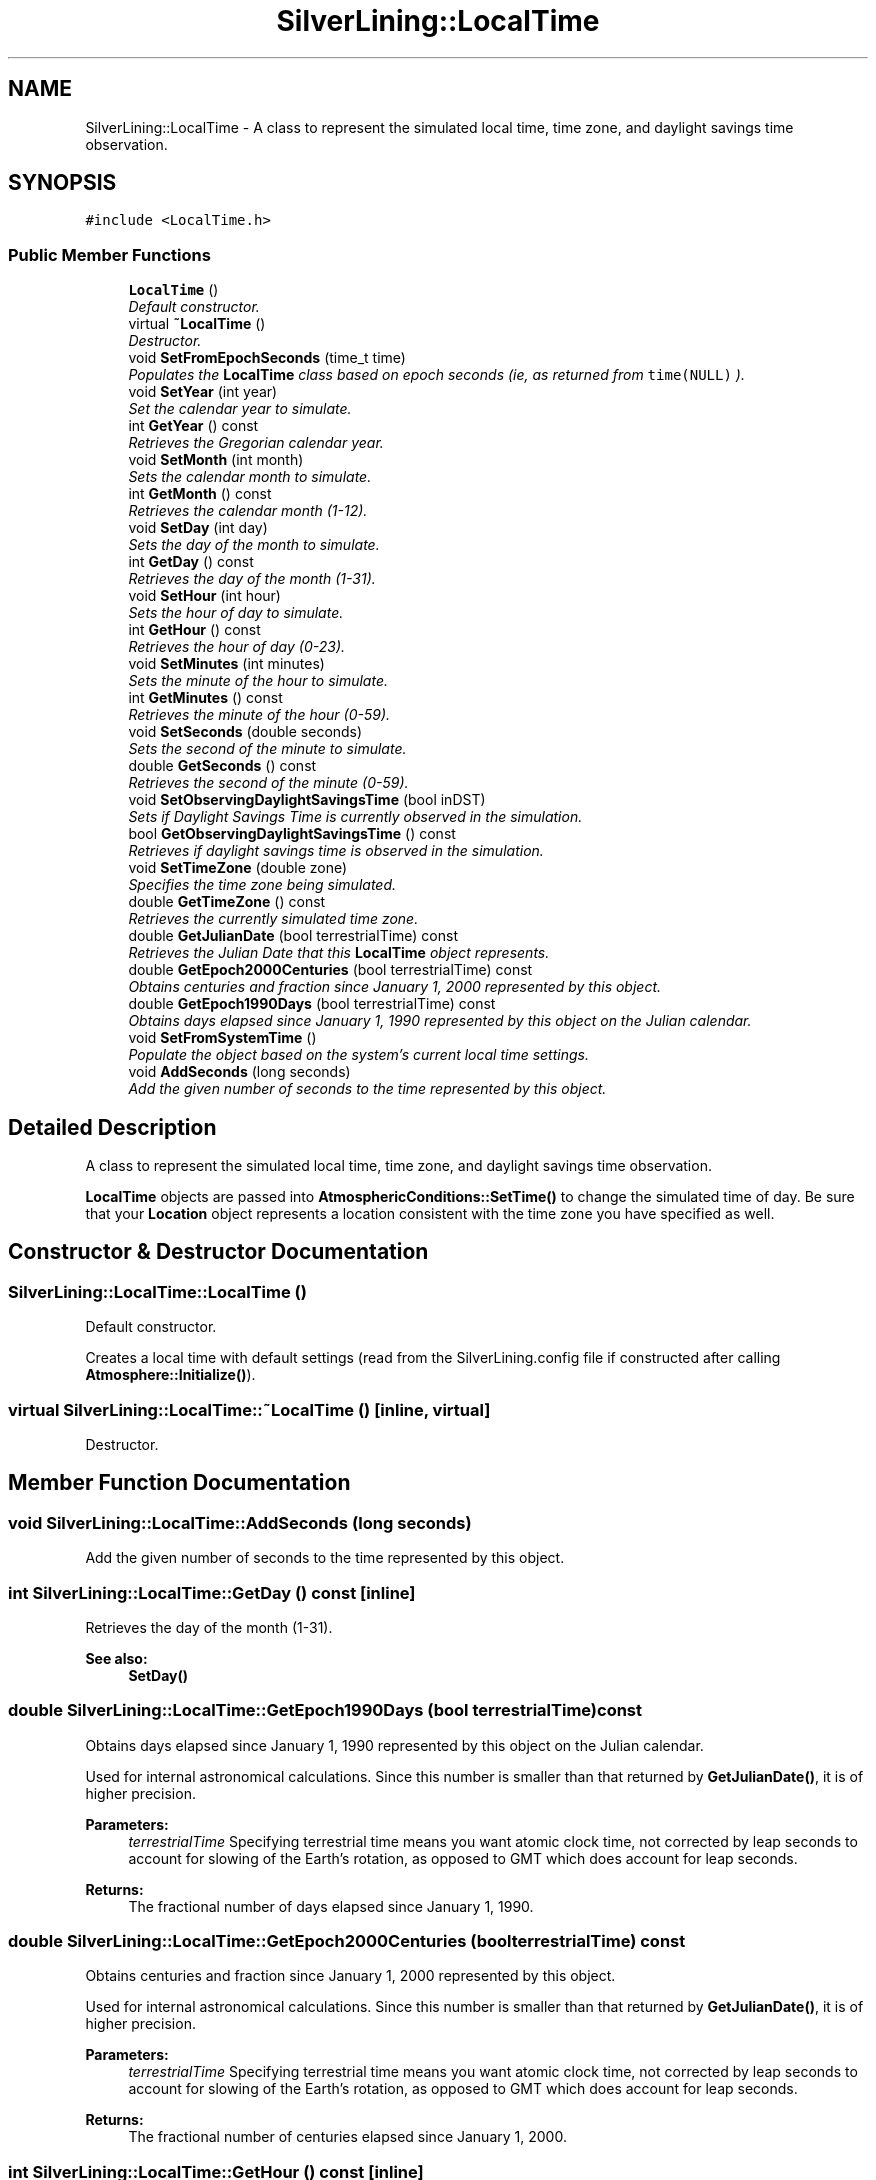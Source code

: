 .TH "SilverLining::LocalTime" 3 "3 Sep 2009" "Version 1.818" "SilverLining" \" -*- nroff -*-
.ad l
.nh
.SH NAME
SilverLining::LocalTime \- A class to represent the simulated local time, time zone, and daylight savings time observation.  

.PP
.SH SYNOPSIS
.br
.PP
\fC#include <LocalTime.h>\fP
.PP
.SS "Public Member Functions"

.in +1c
.ti -1c
.RI "\fBLocalTime\fP ()"
.br
.RI "\fIDefault constructor. \fP"
.ti -1c
.RI "virtual \fB~LocalTime\fP ()"
.br
.RI "\fIDestructor. \fP"
.ti -1c
.RI "void \fBSetFromEpochSeconds\fP (time_t time)"
.br
.RI "\fIPopulates the \fBLocalTime\fP class based on epoch seconds (ie, as returned from \fCtime(NULL)\fP ). \fP"
.ti -1c
.RI "void \fBSetYear\fP (int year)"
.br
.RI "\fISet the calendar year to simulate. \fP"
.ti -1c
.RI "int \fBGetYear\fP () const "
.br
.RI "\fIRetrieves the Gregorian calendar year. \fP"
.ti -1c
.RI "void \fBSetMonth\fP (int month)"
.br
.RI "\fISets the calendar month to simulate. \fP"
.ti -1c
.RI "int \fBGetMonth\fP () const "
.br
.RI "\fIRetrieves the calendar month (1-12). \fP"
.ti -1c
.RI "void \fBSetDay\fP (int day)"
.br
.RI "\fISets the day of the month to simulate. \fP"
.ti -1c
.RI "int \fBGetDay\fP () const "
.br
.RI "\fIRetrieves the day of the month (1-31). \fP"
.ti -1c
.RI "void \fBSetHour\fP (int hour)"
.br
.RI "\fISets the hour of day to simulate. \fP"
.ti -1c
.RI "int \fBGetHour\fP () const "
.br
.RI "\fIRetrieves the hour of day (0-23). \fP"
.ti -1c
.RI "void \fBSetMinutes\fP (int minutes)"
.br
.RI "\fISets the minute of the hour to simulate. \fP"
.ti -1c
.RI "int \fBGetMinutes\fP () const "
.br
.RI "\fIRetrieves the minute of the hour (0-59). \fP"
.ti -1c
.RI "void \fBSetSeconds\fP (double seconds)"
.br
.RI "\fISets the second of the minute to simulate. \fP"
.ti -1c
.RI "double \fBGetSeconds\fP () const "
.br
.RI "\fIRetrieves the second of the minute (0-59). \fP"
.ti -1c
.RI "void \fBSetObservingDaylightSavingsTime\fP (bool inDST)"
.br
.RI "\fISets if Daylight Savings Time is currently observed in the simulation. \fP"
.ti -1c
.RI "bool \fBGetObservingDaylightSavingsTime\fP () const "
.br
.RI "\fIRetrieves if daylight savings time is observed in the simulation. \fP"
.ti -1c
.RI "void \fBSetTimeZone\fP (double zone)"
.br
.RI "\fISpecifies the time zone being simulated. \fP"
.ti -1c
.RI "double \fBGetTimeZone\fP () const "
.br
.RI "\fIRetrieves the currently simulated time zone. \fP"
.ti -1c
.RI "double \fBGetJulianDate\fP (bool terrestrialTime) const "
.br
.RI "\fIRetrieves the Julian Date that this \fBLocalTime\fP object represents. \fP"
.ti -1c
.RI "double \fBGetEpoch2000Centuries\fP (bool terrestrialTime) const "
.br
.RI "\fIObtains centuries and fraction since January 1, 2000 represented by this object. \fP"
.ti -1c
.RI "double \fBGetEpoch1990Days\fP (bool terrestrialTime) const "
.br
.RI "\fIObtains days elapsed since January 1, 1990 represented by this object on the Julian calendar. \fP"
.ti -1c
.RI "void \fBSetFromSystemTime\fP ()"
.br
.RI "\fIPopulate the object based on the system's current local time settings. \fP"
.ti -1c
.RI "void \fBAddSeconds\fP (long seconds)"
.br
.RI "\fIAdd the given number of seconds to the time represented by this object. \fP"
.in -1c
.SH "Detailed Description"
.PP 
A class to represent the simulated local time, time zone, and daylight savings time observation. 

\fBLocalTime\fP objects are passed into \fBAtmosphericConditions::SetTime()\fP to change the simulated time of day. Be sure that your \fBLocation\fP object represents a location consistent with the time zone you have specified as well. 
.SH "Constructor & Destructor Documentation"
.PP 
.SS "SilverLining::LocalTime::LocalTime ()"
.PP
Default constructor. 
.PP
Creates a local time with default settings (read from the SilverLining.config file if constructed after calling \fBAtmosphere::Initialize()\fP). 
.SS "virtual SilverLining::LocalTime::~LocalTime ()\fC [inline, virtual]\fP"
.PP
Destructor. 
.PP

.SH "Member Function Documentation"
.PP 
.SS "void SilverLining::LocalTime::AddSeconds (long seconds)"
.PP
Add the given number of seconds to the time represented by this object. 
.PP

.SS "int SilverLining::LocalTime::GetDay () const\fC [inline]\fP"
.PP
Retrieves the day of the month (1-31). 
.PP
\fBSee also:\fP
.RS 4
\fBSetDay()\fP 
.RE
.PP

.SS "double SilverLining::LocalTime::GetEpoch1990Days (bool terrestrialTime) const"
.PP
Obtains days elapsed since January 1, 1990 represented by this object on the Julian calendar. 
.PP
Used for internal astronomical calculations. Since this number is smaller than that returned by \fBGetJulianDate()\fP, it is of higher precision.
.PP
\fBParameters:\fP
.RS 4
\fIterrestrialTime\fP Specifying terrestrial time means you want atomic clock time, not corrected by leap seconds to account for slowing of the Earth's rotation, as opposed to GMT which does account for leap seconds.
.RE
.PP
\fBReturns:\fP
.RS 4
The fractional number of days elapsed since January 1, 1990. 
.RE
.PP

.SS "double SilverLining::LocalTime::GetEpoch2000Centuries (bool terrestrialTime) const"
.PP
Obtains centuries and fraction since January 1, 2000 represented by this object. 
.PP
Used for internal astronomical calculations. Since this number is smaller than that returned by \fBGetJulianDate()\fP, it is of higher precision.
.PP
\fBParameters:\fP
.RS 4
\fIterrestrialTime\fP Specifying terrestrial time means you want atomic clock time, not corrected by leap seconds to account for slowing of the Earth's rotation, as opposed to GMT which does account for leap seconds.
.RE
.PP
\fBReturns:\fP
.RS 4
The fractional number of centuries elapsed since January 1, 2000. 
.RE
.PP

.SS "int SilverLining::LocalTime::GetHour () const\fC [inline]\fP"
.PP
Retrieves the hour of day (0-23). 
.PP
\fBSee also:\fP
.RS 4
\fBSetHour()\fP 
.RE
.PP

.SS "double SilverLining::LocalTime::GetJulianDate (bool terrestrialTime) const"
.PP
Retrieves the Julian Date that this \fBLocalTime\fP object represents. 
.PP
Julian Dates are used for astronomical calculations (such as our own ephemeris model) and represent days and fractions since noon Universal Time on January 1, 4713 BCE on the Julian calendar. Note that due to precision limitations of 64-bit doubles, the resolution of the date returned may be as low as within 8 hours.
.PP
\fBParameters:\fP
.RS 4
\fIterrestrialTime\fP Specifying terrestrial time means you want atomic clock time, not corrected by leap seconds to account for slowing of the Earth's rotation, as opposed to GMT which does account for leap seconds.
.RE
.PP
\fBReturns:\fP
.RS 4
the Julian date that this object represents. 
.RE
.PP

.SS "int SilverLining::LocalTime::GetMinutes () const\fC [inline]\fP"
.PP
Retrieves the minute of the hour (0-59). 
.PP
\fBSee also:\fP
.RS 4
\fBSetMinutes()\fP 
.RE
.PP

.SS "int SilverLining::LocalTime::GetMonth () const\fC [inline]\fP"
.PP
Retrieves the calendar month (1-12). 
.PP
\fBSee also:\fP
.RS 4
\fBSetMonth()\fP 
.RE
.PP

.SS "bool SilverLining::LocalTime::GetObservingDaylightSavingsTime () const\fC [inline]\fP"
.PP
Retrieves if daylight savings time is observed in the simulation. 
.PP
\fBSee also:\fP
.RS 4
\fBSetObservingDaylightSavingsTime()\fP 
.RE
.PP

.SS "double SilverLining::LocalTime::GetSeconds () const\fC [inline]\fP"
.PP
Retrieves the second of the minute (0-59). 
.PP
\fBSee also:\fP
.RS 4
\fBSetSeconds()\fP 
.RE
.PP

.SS "double SilverLining::LocalTime::GetTimeZone () const\fC [inline]\fP"
.PP
Retrieves the currently simulated time zone. 
.PP
\fBReturns:\fP
.RS 4
The hour offset from GMT, ignoring daylight savings time. 
.RE
.PP
\fBSee also:\fP
.RS 4
\fBSetTimeZone()\fP 
.RE
.PP

.SS "int SilverLining::LocalTime::GetYear () const\fC [inline]\fP"
.PP
Retrieves the Gregorian calendar year. 
.PP
\fBSee also:\fP
.RS 4
\fBSetYear()\fP 
.RE
.PP

.SS "void SilverLining::LocalTime::SetDay (int day)\fC [inline]\fP"
.PP
Sets the day of the month to simulate. 
.PP
\fBParameters:\fP
.RS 4
\fIday\fP The day of month, ranging from 1-31. 
.RE
.PP
\fBSee also:\fP
.RS 4
\fBGetDay()\fP 
.RE
.PP

.SS "void SilverLining::LocalTime::SetFromEpochSeconds (time_t time)"
.PP
Populates the \fBLocalTime\fP class based on epoch seconds (ie, as returned from \fCtime(NULL)\fP ). 
.PP
Internally, it calls \fCgmtime()\fP on the value passed in, and populates the class based on the its results. The time zone will be set to GMT.
.PP
\fBParameters:\fP
.RS 4
\fItime\fP Seconds elapsed since midnight, January 1, 1970 UTC. 
.RE
.PP

.SS "void SilverLining::LocalTime::SetFromSystemTime ()"
.PP
Populate the object based on the system's current local time settings. 
.PP

.SS "void SilverLining::LocalTime::SetHour (int hour)\fC [inline]\fP"
.PP
Sets the hour of day to simulate. 
.PP
\fBParameters:\fP
.RS 4
\fIhour\fP The hour of day, ranging from 0-23 (0=midnight, 12=noon, 23=11PM) 
.RE
.PP
\fBSee also:\fP
.RS 4
\fBGetHour()\fP 
.RE
.PP

.SS "void SilverLining::LocalTime::SetMinutes (int minutes)\fC [inline]\fP"
.PP
Sets the minute of the hour to simulate. 
.PP
\fBParameters:\fP
.RS 4
\fIminutes\fP Minutes from 0-59 
.RE
.PP
\fBSee also:\fP
.RS 4
\fBGetMinutes()\fP 
.RE
.PP

.SS "void SilverLining::LocalTime::SetMonth (int month)\fC [inline]\fP"
.PP
Sets the calendar month to simulate. 
.PP
\fBParameters:\fP
.RS 4
\fImonth\fP The month to simulate, ranging from 1 (January) to 12 (December). 
.RE
.PP
\fBSee also:\fP
.RS 4
\fBGetMonth()\fP; 
.RE
.PP

.SS "void SilverLining::LocalTime::SetObservingDaylightSavingsTime (bool inDST)\fC [inline]\fP"
.PP
Sets if Daylight Savings Time is currently observed in the simulation. 
.PP
Not required if using \fBSetFromEpochSeconds()\fP, but must be set otherwise. 
.PP
\fBSee also:\fP
.RS 4
\fBGetObservingDaylightSavingsTime()\fP 
.RE
.PP

.SS "void SilverLining::LocalTime::SetSeconds (double seconds)\fC [inline]\fP"
.PP
Sets the second of the minute to simulate. 
.PP
\fBParameters:\fP
.RS 4
\fIseconds\fP Seconds from 0-59. 
.RE
.PP
\fBSee also:\fP
.RS 4
\fBGetSeconds()\fP 
.RE
.PP

.SS "void SilverLining::LocalTime::SetTimeZone (double zone)\fC [inline]\fP"
.PP
Specifies the time zone being simulated. 
.PP
This is an hour offset from GMT, use the \fBTimeZones\fP enumerated type as a convenient way to specify the hour offset for a known time zone. Be sure that this time zone is consistent with the \fBLocation\fP you specify.
.PP
\fBParameters:\fP
.RS 4
\fIzone\fP Hour offset from GMT, ignoring daylight savings time. ie, PST is -8. Use the \fBTimeZones\fP enumeration to obtain the hour offset for specific time zones. 
.RE
.PP
\fBSee also:\fP
.RS 4
\fBGetTimeZone()\fP 
.RE
.PP

.SS "void SilverLining::LocalTime::SetYear (int year)\fC [inline]\fP"
.PP
Set the calendar year to simulate. 
.PP
SilverLining can only handle Gregorian calendar years, which means that years before 1582 will not be accurately simulated. 
.PP
\fBSee also:\fP
.RS 4
\fBGetYear()\fP 
.RE
.PP


.SH "Author"
.PP 
Generated automatically by Doxygen for SilverLining from the source code.
